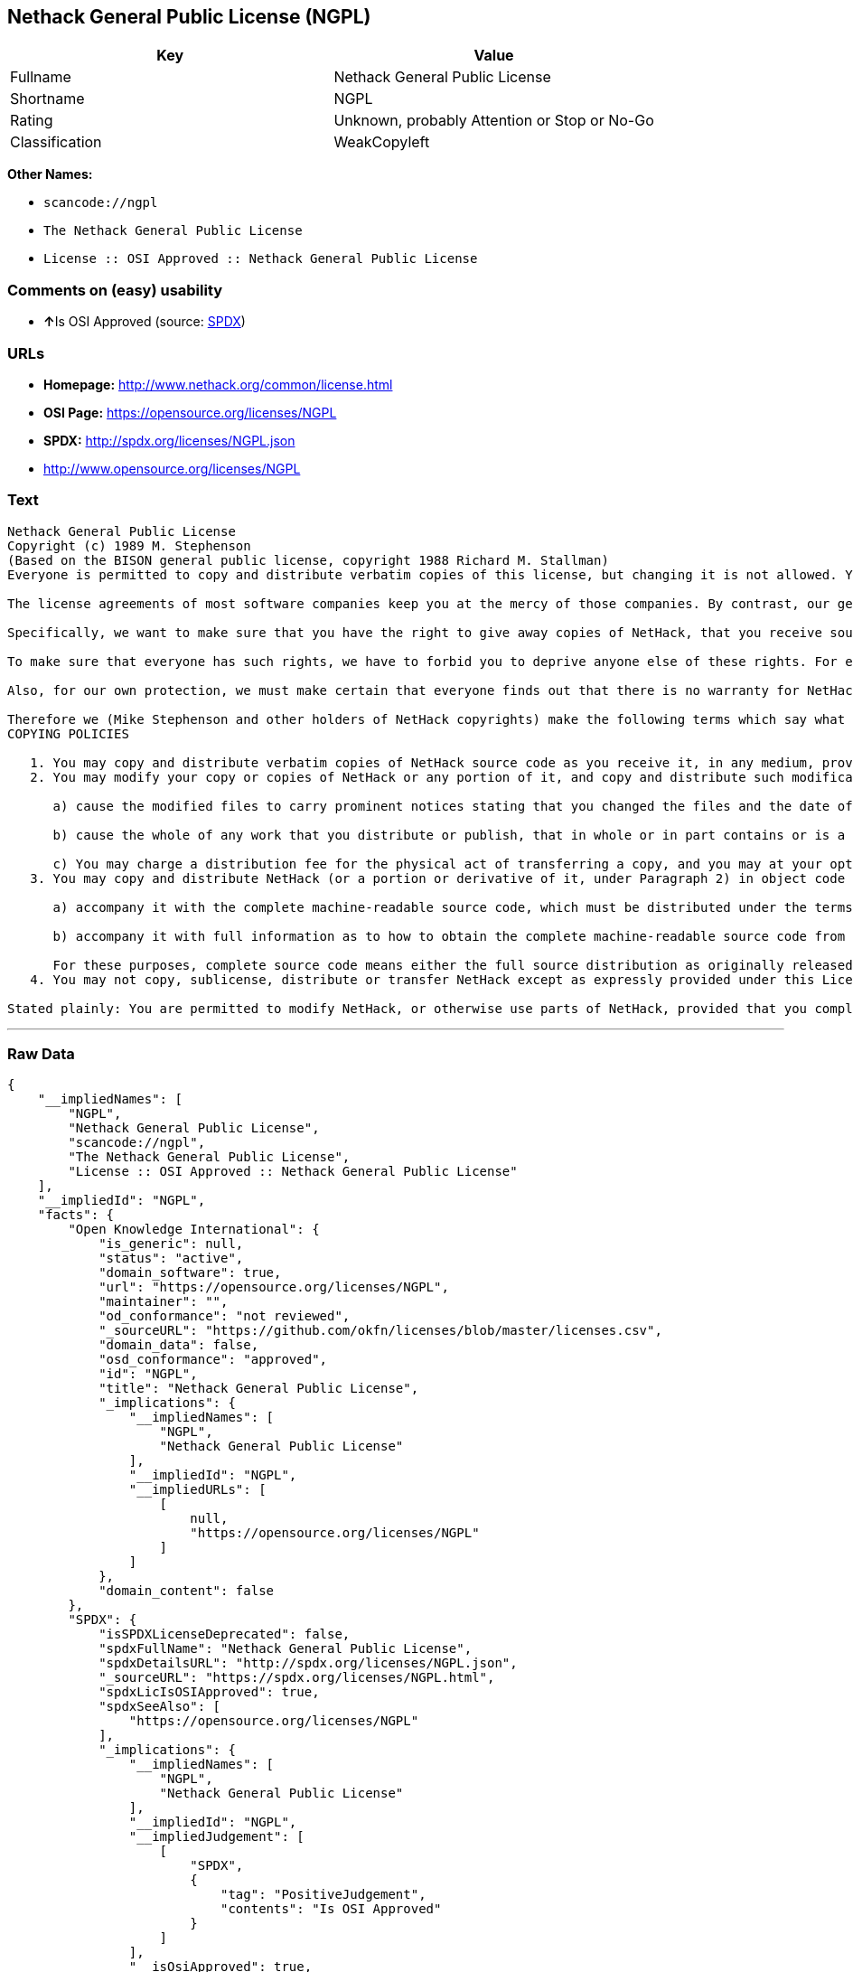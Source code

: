 == Nethack General Public License (NGPL)

[cols=",",options="header",]
|===
|Key |Value
|Fullname |Nethack General Public License
|Shortname |NGPL
|Rating |Unknown, probably Attention or Stop or No-Go
|Classification |WeakCopyleft
|===

*Other Names:*

* `+scancode://ngpl+`
* `+The Nethack General Public License+`
* `+License :: OSI Approved :: Nethack General Public License+`

=== Comments on (easy) usability

* **↑**Is OSI Approved (source:
https://spdx.org/licenses/NGPL.html[SPDX])

=== URLs

* *Homepage:* http://www.nethack.org/common/license.html
* *OSI Page:* https://opensource.org/licenses/NGPL
* *SPDX:* http://spdx.org/licenses/NGPL.json
* http://www.opensource.org/licenses/NGPL

=== Text

....
Nethack General Public License
Copyright (c) 1989 M. Stephenson
(Based on the BISON general public license, copyright 1988 Richard M. Stallman)
Everyone is permitted to copy and distribute verbatim copies of this license, but changing it is not allowed. You can also use this wording to make the terms for other programs.

The license agreements of most software companies keep you at the mercy of those companies. By contrast, our general public license is intended to give everyone the right to share NetHack. To make sure that you get the rights we want you to have, we need to make restrictions that forbid anyone to deny you these rights or to ask you to surrender the rights. Hence this license agreement.

Specifically, we want to make sure that you have the right to give away copies of NetHack, that you receive source code or else can get it if you want it, that you can change NetHack or use pieces of it in new free programs, and that you know you can do these things.

To make sure that everyone has such rights, we have to forbid you to deprive anyone else of these rights. For example, if you distribute copies of NetHack, you must give the recipients all the rights that you have. You must make sure that they, too, receive or can get the source code. And you must tell them their rights.

Also, for our own protection, we must make certain that everyone finds out that there is no warranty for NetHack. If NetHack is modified by someone else and passed on, we want its recipients to know that what they have is not what we distributed.

Therefore we (Mike Stephenson and other holders of NetHack copyrights) make the following terms which say what you must do to be allowed to distribute or change NetHack.
COPYING POLICIES

   1. You may copy and distribute verbatim copies of NetHack source code as you receive it, in any medium, provided that you keep intact the notices on all files that refer to copyrights, to this License Agreement, and to the absence of any warranty; and give any other recipients of the NetHack program a copy of this License Agreement along with the program.
   2. You may modify your copy or copies of NetHack or any portion of it, and copy and distribute such modifications under the terms of Paragraph 1 above (including distributing this License Agreement), provided that you also do the following:

      a) cause the modified files to carry prominent notices stating that you changed the files and the date of any change; and

      b) cause the whole of any work that you distribute or publish, that in whole or in part contains or is a derivative of NetHack or any part thereof, to be licensed at no charge to all third parties on terms identical to those contained in this License Agreement (except that you may choose to grant more extensive warranty protection to some or all third parties, at your option)

      c) You may charge a distribution fee for the physical act of transferring a copy, and you may at your option offer warranty protection in exchange for a fee.
   3. You may copy and distribute NetHack (or a portion or derivative of it, under Paragraph 2) in object code or executable form under the terms of Paragraphs 1 and 2 above provided that you also do one of the following:

      a) accompany it with the complete machine-readable source code, which must be distributed under the terms of Paragraphs 1 and 2 above; or,

      b) accompany it with full information as to how to obtain the complete machine-readable source code from an appropriate archive site. (This alternative is allowed only for noncommercial distribution.)

      For these purposes, complete source code means either the full source distribution as originally released over Usenet or updated copies of the files in this distribution used to create the object code or executable.
   4. You may not copy, sublicense, distribute or transfer NetHack except as expressly provided under this License Agreement. Any attempt otherwise to copy, sublicense, distribute or transfer NetHack is void and your rights to use the program under this License agreement shall be automatically terminated. However, parties who have received computer software programs from you with this License Agreement will not have their licenses terminated so long as such parties remain in full compliance.

Stated plainly: You are permitted to modify NetHack, or otherwise use parts of NetHack, provided that you comply with the conditions specified above; in particular, your modified NetHack or program containing parts of NetHack must remain freely available as provided in this License Agreement. In other words, go ahead and share NetHack, but don't try to stop anyone else from sharing it farther.
....

'''''

=== Raw Data

....
{
    "__impliedNames": [
        "NGPL",
        "Nethack General Public License",
        "scancode://ngpl",
        "The Nethack General Public License",
        "License :: OSI Approved :: Nethack General Public License"
    ],
    "__impliedId": "NGPL",
    "facts": {
        "Open Knowledge International": {
            "is_generic": null,
            "status": "active",
            "domain_software": true,
            "url": "https://opensource.org/licenses/NGPL",
            "maintainer": "",
            "od_conformance": "not reviewed",
            "_sourceURL": "https://github.com/okfn/licenses/blob/master/licenses.csv",
            "domain_data": false,
            "osd_conformance": "approved",
            "id": "NGPL",
            "title": "Nethack General Public License",
            "_implications": {
                "__impliedNames": [
                    "NGPL",
                    "Nethack General Public License"
                ],
                "__impliedId": "NGPL",
                "__impliedURLs": [
                    [
                        null,
                        "https://opensource.org/licenses/NGPL"
                    ]
                ]
            },
            "domain_content": false
        },
        "SPDX": {
            "isSPDXLicenseDeprecated": false,
            "spdxFullName": "Nethack General Public License",
            "spdxDetailsURL": "http://spdx.org/licenses/NGPL.json",
            "_sourceURL": "https://spdx.org/licenses/NGPL.html",
            "spdxLicIsOSIApproved": true,
            "spdxSeeAlso": [
                "https://opensource.org/licenses/NGPL"
            ],
            "_implications": {
                "__impliedNames": [
                    "NGPL",
                    "Nethack General Public License"
                ],
                "__impliedId": "NGPL",
                "__impliedJudgement": [
                    [
                        "SPDX",
                        {
                            "tag": "PositiveJudgement",
                            "contents": "Is OSI Approved"
                        }
                    ]
                ],
                "__isOsiApproved": true,
                "__impliedURLs": [
                    [
                        "SPDX",
                        "http://spdx.org/licenses/NGPL.json"
                    ],
                    [
                        null,
                        "https://opensource.org/licenses/NGPL"
                    ]
                ]
            },
            "spdxLicenseId": "NGPL"
        },
        "Scancode": {
            "otherUrls": [
                "http://www.opensource.org/licenses/NGPL",
                "https://opensource.org/licenses/NGPL"
            ],
            "homepageUrl": "http://www.nethack.org/common/license.html",
            "shortName": "Nethack General Public License",
            "textUrls": null,
            "text": "Nethack General Public License\nCopyright (c) 1989 M. Stephenson\n(Based on the BISON general public license, copyright 1988 Richard M. Stallman)\nEveryone is permitted to copy and distribute verbatim copies of this license, but changing it is not allowed. You can also use this wording to make the terms for other programs.\n\nThe license agreements of most software companies keep you at the mercy of those companies. By contrast, our general public license is intended to give everyone the right to share NetHack. To make sure that you get the rights we want you to have, we need to make restrictions that forbid anyone to deny you these rights or to ask you to surrender the rights. Hence this license agreement.\n\nSpecifically, we want to make sure that you have the right to give away copies of NetHack, that you receive source code or else can get it if you want it, that you can change NetHack or use pieces of it in new free programs, and that you know you can do these things.\n\nTo make sure that everyone has such rights, we have to forbid you to deprive anyone else of these rights. For example, if you distribute copies of NetHack, you must give the recipients all the rights that you have. You must make sure that they, too, receive or can get the source code. And you must tell them their rights.\n\nAlso, for our own protection, we must make certain that everyone finds out that there is no warranty for NetHack. If NetHack is modified by someone else and passed on, we want its recipients to know that what they have is not what we distributed.\n\nTherefore we (Mike Stephenson and other holders of NetHack copyrights) make the following terms which say what you must do to be allowed to distribute or change NetHack.\nCOPYING POLICIES\n\n   1. You may copy and distribute verbatim copies of NetHack source code as you receive it, in any medium, provided that you keep intact the notices on all files that refer to copyrights, to this License Agreement, and to the absence of any warranty; and give any other recipients of the NetHack program a copy of this License Agreement along with the program.\n   2. You may modify your copy or copies of NetHack or any portion of it, and copy and distribute such modifications under the terms of Paragraph 1 above (including distributing this License Agreement), provided that you also do the following:\n\n      a) cause the modified files to carry prominent notices stating that you changed the files and the date of any change; and\n\n      b) cause the whole of any work that you distribute or publish, that in whole or in part contains or is a derivative of NetHack or any part thereof, to be licensed at no charge to all third parties on terms identical to those contained in this License Agreement (except that you may choose to grant more extensive warranty protection to some or all third parties, at your option)\n\n      c) You may charge a distribution fee for the physical act of transferring a copy, and you may at your option offer warranty protection in exchange for a fee.\n   3. You may copy and distribute NetHack (or a portion or derivative of it, under Paragraph 2) in object code or executable form under the terms of Paragraphs 1 and 2 above provided that you also do one of the following:\n\n      a) accompany it with the complete machine-readable source code, which must be distributed under the terms of Paragraphs 1 and 2 above; or,\n\n      b) accompany it with full information as to how to obtain the complete machine-readable source code from an appropriate archive site. (This alternative is allowed only for noncommercial distribution.)\n\n      For these purposes, complete source code means either the full source distribution as originally released over Usenet or updated copies of the files in this distribution used to create the object code or executable.\n   4. You may not copy, sublicense, distribute or transfer NetHack except as expressly provided under this License Agreement. Any attempt otherwise to copy, sublicense, distribute or transfer NetHack is void and your rights to use the program under this License agreement shall be automatically terminated. However, parties who have received computer software programs from you with this License Agreement will not have their licenses terminated so long as such parties remain in full compliance.\n\nStated plainly: You are permitted to modify NetHack, or otherwise use parts of NetHack, provided that you comply with the conditions specified above; in particular, your modified NetHack or program containing parts of NetHack must remain freely available as provided in this License Agreement. In other words, go ahead and share NetHack, but don't try to stop anyone else from sharing it farther.",
            "category": "Copyleft Limited",
            "osiUrl": null,
            "owner": "NetHack",
            "_sourceURL": "https://github.com/nexB/scancode-toolkit/blob/develop/src/licensedcode/data/licenses/ngpl.yml",
            "key": "ngpl",
            "name": "Nethack General Public License",
            "spdxId": "NGPL",
            "_implications": {
                "__impliedNames": [
                    "scancode://ngpl",
                    "Nethack General Public License",
                    "NGPL"
                ],
                "__impliedId": "NGPL",
                "__impliedCopyleft": [
                    [
                        "Scancode",
                        "WeakCopyleft"
                    ]
                ],
                "__calculatedCopyleft": "WeakCopyleft",
                "__impliedText": "Nethack General Public License\nCopyright (c) 1989 M. Stephenson\n(Based on the BISON general public license, copyright 1988 Richard M. Stallman)\nEveryone is permitted to copy and distribute verbatim copies of this license, but changing it is not allowed. You can also use this wording to make the terms for other programs.\n\nThe license agreements of most software companies keep you at the mercy of those companies. By contrast, our general public license is intended to give everyone the right to share NetHack. To make sure that you get the rights we want you to have, we need to make restrictions that forbid anyone to deny you these rights or to ask you to surrender the rights. Hence this license agreement.\n\nSpecifically, we want to make sure that you have the right to give away copies of NetHack, that you receive source code or else can get it if you want it, that you can change NetHack or use pieces of it in new free programs, and that you know you can do these things.\n\nTo make sure that everyone has such rights, we have to forbid you to deprive anyone else of these rights. For example, if you distribute copies of NetHack, you must give the recipients all the rights that you have. You must make sure that they, too, receive or can get the source code. And you must tell them their rights.\n\nAlso, for our own protection, we must make certain that everyone finds out that there is no warranty for NetHack. If NetHack is modified by someone else and passed on, we want its recipients to know that what they have is not what we distributed.\n\nTherefore we (Mike Stephenson and other holders of NetHack copyrights) make the following terms which say what you must do to be allowed to distribute or change NetHack.\nCOPYING POLICIES\n\n   1. You may copy and distribute verbatim copies of NetHack source code as you receive it, in any medium, provided that you keep intact the notices on all files that refer to copyrights, to this License Agreement, and to the absence of any warranty; and give any other recipients of the NetHack program a copy of this License Agreement along with the program.\n   2. You may modify your copy or copies of NetHack or any portion of it, and copy and distribute such modifications under the terms of Paragraph 1 above (including distributing this License Agreement), provided that you also do the following:\n\n      a) cause the modified files to carry prominent notices stating that you changed the files and the date of any change; and\n\n      b) cause the whole of any work that you distribute or publish, that in whole or in part contains or is a derivative of NetHack or any part thereof, to be licensed at no charge to all third parties on terms identical to those contained in this License Agreement (except that you may choose to grant more extensive warranty protection to some or all third parties, at your option)\n\n      c) You may charge a distribution fee for the physical act of transferring a copy, and you may at your option offer warranty protection in exchange for a fee.\n   3. You may copy and distribute NetHack (or a portion or derivative of it, under Paragraph 2) in object code or executable form under the terms of Paragraphs 1 and 2 above provided that you also do one of the following:\n\n      a) accompany it with the complete machine-readable source code, which must be distributed under the terms of Paragraphs 1 and 2 above; or,\n\n      b) accompany it with full information as to how to obtain the complete machine-readable source code from an appropriate archive site. (This alternative is allowed only for noncommercial distribution.)\n\n      For these purposes, complete source code means either the full source distribution as originally released over Usenet or updated copies of the files in this distribution used to create the object code or executable.\n   4. You may not copy, sublicense, distribute or transfer NetHack except as expressly provided under this License Agreement. Any attempt otherwise to copy, sublicense, distribute or transfer NetHack is void and your rights to use the program under this License agreement shall be automatically terminated. However, parties who have received computer software programs from you with this License Agreement will not have their licenses terminated so long as such parties remain in full compliance.\n\nStated plainly: You are permitted to modify NetHack, or otherwise use parts of NetHack, provided that you comply with the conditions specified above; in particular, your modified NetHack or program containing parts of NetHack must remain freely available as provided in this License Agreement. In other words, go ahead and share NetHack, but don't try to stop anyone else from sharing it farther.",
                "__impliedURLs": [
                    [
                        "Homepage",
                        "http://www.nethack.org/common/license.html"
                    ],
                    [
                        null,
                        "http://www.opensource.org/licenses/NGPL"
                    ],
                    [
                        null,
                        "https://opensource.org/licenses/NGPL"
                    ]
                ]
            }
        },
        "OpenChainPolicyTemplate": {
            "isSaaSDeemed": "no",
            "licenseType": "copyleft",
            "freedomOrDeath": "no",
            "typeCopyleft": "weak",
            "_sourceURL": "https://github.com/OpenChain-Project/curriculum/raw/ddf1e879341adbd9b297cd67c5d5c16b2076540b/policy-template/Open%20Source%20Policy%20Template%20for%20OpenChain%20Specification%201.2.ods",
            "name": "Nethack General Public License ",
            "commercialUse": true,
            "spdxId": "NGPL",
            "_implications": {
                "__impliedNames": [
                    "NGPL"
                ]
            }
        },
        "OpenSourceInitiative": {
            "text": [
                {
                    "url": "https://opensource.org/licenses/NGPL",
                    "title": "HTML",
                    "media_type": "text/html"
                }
            ],
            "identifiers": [
                {
                    "identifier": "NGPL",
                    "scheme": "SPDX"
                },
                {
                    "identifier": "License :: OSI Approved :: Nethack General Public License",
                    "scheme": "Trove"
                }
            ],
            "superseded_by": null,
            "_sourceURL": "https://opensource.org/licenses/",
            "name": "The Nethack General Public License",
            "other_names": [],
            "keywords": [
                "discouraged",
                "non-reusable",
                "osi-approved"
            ],
            "id": "NGPL",
            "links": [
                {
                    "note": "OSI Page",
                    "url": "https://opensource.org/licenses/NGPL"
                }
            ],
            "_implications": {
                "__impliedNames": [
                    "NGPL",
                    "The Nethack General Public License",
                    "NGPL",
                    "License :: OSI Approved :: Nethack General Public License"
                ],
                "__impliedURLs": [
                    [
                        "OSI Page",
                        "https://opensource.org/licenses/NGPL"
                    ]
                ]
            }
        }
    },
    "__impliedJudgement": [
        [
            "SPDX",
            {
                "tag": "PositiveJudgement",
                "contents": "Is OSI Approved"
            }
        ]
    ],
    "__impliedCopyleft": [
        [
            "Scancode",
            "WeakCopyleft"
        ]
    ],
    "__calculatedCopyleft": "WeakCopyleft",
    "__isOsiApproved": true,
    "__impliedText": "Nethack General Public License\nCopyright (c) 1989 M. Stephenson\n(Based on the BISON general public license, copyright 1988 Richard M. Stallman)\nEveryone is permitted to copy and distribute verbatim copies of this license, but changing it is not allowed. You can also use this wording to make the terms for other programs.\n\nThe license agreements of most software companies keep you at the mercy of those companies. By contrast, our general public license is intended to give everyone the right to share NetHack. To make sure that you get the rights we want you to have, we need to make restrictions that forbid anyone to deny you these rights or to ask you to surrender the rights. Hence this license agreement.\n\nSpecifically, we want to make sure that you have the right to give away copies of NetHack, that you receive source code or else can get it if you want it, that you can change NetHack or use pieces of it in new free programs, and that you know you can do these things.\n\nTo make sure that everyone has such rights, we have to forbid you to deprive anyone else of these rights. For example, if you distribute copies of NetHack, you must give the recipients all the rights that you have. You must make sure that they, too, receive or can get the source code. And you must tell them their rights.\n\nAlso, for our own protection, we must make certain that everyone finds out that there is no warranty for NetHack. If NetHack is modified by someone else and passed on, we want its recipients to know that what they have is not what we distributed.\n\nTherefore we (Mike Stephenson and other holders of NetHack copyrights) make the following terms which say what you must do to be allowed to distribute or change NetHack.\nCOPYING POLICIES\n\n   1. You may copy and distribute verbatim copies of NetHack source code as you receive it, in any medium, provided that you keep intact the notices on all files that refer to copyrights, to this License Agreement, and to the absence of any warranty; and give any other recipients of the NetHack program a copy of this License Agreement along with the program.\n   2. You may modify your copy or copies of NetHack or any portion of it, and copy and distribute such modifications under the terms of Paragraph 1 above (including distributing this License Agreement), provided that you also do the following:\n\n      a) cause the modified files to carry prominent notices stating that you changed the files and the date of any change; and\n\n      b) cause the whole of any work that you distribute or publish, that in whole or in part contains or is a derivative of NetHack or any part thereof, to be licensed at no charge to all third parties on terms identical to those contained in this License Agreement (except that you may choose to grant more extensive warranty protection to some or all third parties, at your option)\n\n      c) You may charge a distribution fee for the physical act of transferring a copy, and you may at your option offer warranty protection in exchange for a fee.\n   3. You may copy and distribute NetHack (or a portion or derivative of it, under Paragraph 2) in object code or executable form under the terms of Paragraphs 1 and 2 above provided that you also do one of the following:\n\n      a) accompany it with the complete machine-readable source code, which must be distributed under the terms of Paragraphs 1 and 2 above; or,\n\n      b) accompany it with full information as to how to obtain the complete machine-readable source code from an appropriate archive site. (This alternative is allowed only for noncommercial distribution.)\n\n      For these purposes, complete source code means either the full source distribution as originally released over Usenet or updated copies of the files in this distribution used to create the object code or executable.\n   4. You may not copy, sublicense, distribute or transfer NetHack except as expressly provided under this License Agreement. Any attempt otherwise to copy, sublicense, distribute or transfer NetHack is void and your rights to use the program under this License agreement shall be automatically terminated. However, parties who have received computer software programs from you with this License Agreement will not have their licenses terminated so long as such parties remain in full compliance.\n\nStated plainly: You are permitted to modify NetHack, or otherwise use parts of NetHack, provided that you comply with the conditions specified above; in particular, your modified NetHack or program containing parts of NetHack must remain freely available as provided in this License Agreement. In other words, go ahead and share NetHack, but don't try to stop anyone else from sharing it farther.",
    "__impliedURLs": [
        [
            "SPDX",
            "http://spdx.org/licenses/NGPL.json"
        ],
        [
            null,
            "https://opensource.org/licenses/NGPL"
        ],
        [
            "Homepage",
            "http://www.nethack.org/common/license.html"
        ],
        [
            null,
            "http://www.opensource.org/licenses/NGPL"
        ],
        [
            "OSI Page",
            "https://opensource.org/licenses/NGPL"
        ]
    ]
}
....